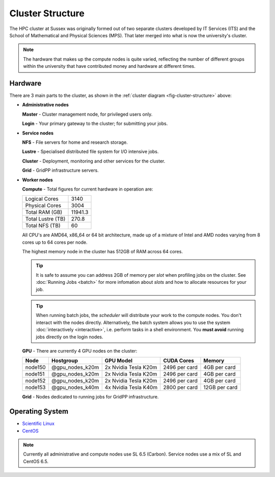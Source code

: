 Cluster Structure
=================

The HPC cluster at Sussex was originally formed out of two separate clusters developed by IT Services (ITS) and the School of Mathematical and Physical Sciences (MPS). That later merged into what is now the university's cluster.

.. note::

   The hardware that makes up the compute nodes is quite varied, reflecting the number of different groups within the university that have contributed money and hardware at different times.

.. _structure-hardware:

Hardware
--------

.. _fig-cluster-structure:

.. graphviz:: cluster.dot

There are 3 main parts to the cluster, as shown in the :ref:`cluster diagram <fig-cluster-structure>` above: 

* **Administrative nodes**

  **Master** - Cluster management node, for privileged users only.

  **Login** - Your primary gateway to the cluster; for submitting your jobs.

* **Service nodes**

  **NFS** - File servers for home and research storage.

  **Lustre** - Specialised distributed file system for I/O intensive jobs.

  **Cluster** - Deployment, monitoring and other services for the cluster.

  **Grid** - GridPP infrastructure servers.

* **Worker nodes**

  **Compute** - Total figures for current hardware in operation are:

  +------------------+---------+
  |Logical Cores     | 3140    |
  +------------------+---------+
  |Physical Cores    | 3004    |
  +------------------+---------+
  |Total RAM (GB)    | 11941.3 |
  +------------------+---------+
  |Total Lustre (TB) | 270.8   |
  +------------------+---------+
  |Total NFS (TB)    | 60      |
  +------------------+---------+

  All CPU's are AMD64, x86_64 or 64 bit architecture, made up of a mixture of Intel and AMD nodes varying from 8 cores up to 64 cores per node.

  The highest memory node in the cluster has 512GB of RAM across 64 cores.

  .. tip::

     It is safe to assume you can address 2GB of memory per *slot* when profiling jobs on the cluster. See :doc:`Running Jobs <batch>` for more infomation about *slots* and how to allocate resources for your job.

  .. tip::

     When running batch jobs, the *scheduler* will distribute your work to the compute nodes. You don't interact with the nodes directly. Alternatively, the batch system allows you to use the system :doc:`interactively <interactive>`, i.e. perform tasks in a shell environment. You **must avoid** running jobs directly on the login nodes.

.. _hardware-gpu-nodes:

  **GPU** - There are currently 4 GPU nodes on the cluster:

  +-----------+---------------------+----------------------+---------------+---------------+
  | Node      | Hostgroup           | GPU Model            | CUDA Cores    | Memory        |
  +===========+=====================+======================+===============+===============+
  | node150   | @gpu_nodes_k20m     | 2x Nvidia Tesla K20m | 2496 per card | 4GB per card  |
  +-----------+---------------------+----------------------+---------------+---------------+
  | node151   | @gpu_nodes_k20m     | 2x Nvidia Tesla K20m | 2496 per card | 4GB per card  |
  +-----------+---------------------+----------------------+---------------+---------------+
  | node152   | @gpu_nodes_k20m     | 2x Nvidia Tesla K20m | 2496 per card | 4GB per card  |
  +-----------+---------------------+----------------------+---------------+---------------+
  | node153   | @gpu_nodes_k40m     | 4x Nvidia Tesla K40m | 2800 per card | 12GB per card |
  +-----------+---------------------+----------------------+---------------+---------------+

  **Grid** - Nodes dedicated to running jobs for GridPP infrastructure.

Operating System
----------------

- `Scientific Linux <http://scientificlinux.org/>`_
- `CentOS <http://www.centos.org/>`_

.. note::

   Currently all administrative and compute nodes use SL 6.5 (Carbon). Service nodes use a mix of SL and CentOS 6.5.
